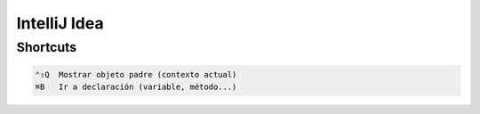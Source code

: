 IntelliJ Idea
=============

Shortcuts
---------

.. code-block:: shell

     ⌃⇧Q  Mostrar objeto padre (contexto actual)
     ⌘B   Ir a declaración (variable, método...)
